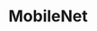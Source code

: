 
* MobileNet
:PROPERTIES:
:ID:       e5951c2b-ca07-4f30-94ce-d6587f445705
:BRAIN_PARENTS: e1fa0fb7-873d-45c7-8e52-136edbd460fc
:END:
